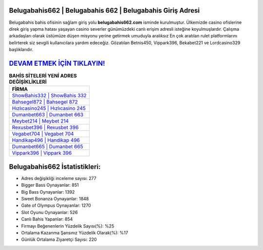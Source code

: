 ﻿Belugabahis662 | Belugabahis 662 | Belugabahis Giriş Adresi
===================================

.. image:: images/belugabahis-giris.jpg
   :width: 600
   
Belugabahis bahis ofisinin sağlam giriş yolu **belugabahis662.com** isminde kurulmuştur. Ülkemizde casino ofislerine direk giriş yapma hatası yaşayan casino severler günümüzdeki canlı erişim adresli isteğine koyulmuşlardır. Çalışma arkadaşları olarak üstümüze düşen misyonu yerine getirmek umuduyla aralıksız En çok aratılan rulet platformlarını belirterek siz sevgili kullanıcılara yardım edeceğiz. Gözatılan Betnis450, Vippark396, Bekabet221 ve Lordcasino329 başlıklarıdır.

`DEVAM ETMEK İÇİN TIKLAYIN! <https://cutt.ly/QwVVg2Vk>`_
==============

.. list-table:: **BAHİS SİTELERİ YENİ ADRES DEĞİŞİKLİKLERİ**
   :widths: 100
   :header-rows: 1

   * - FİRMA
   * - `ShowBahis332 | ShowBahis 332 <showbahis332-showbahis-332-showbahis-giris-adresi.html>`_
   * - `Bahsegel872 | Bahsegel 872 <bahsegel872-bahsegel-872-bahsegel-giris-adresi.html>`_
   * - `Hızlıcasino245 | Hızlıcasino 245 <hizlicasino245-hizlicasino-245-hizlicasino-giris-adresi.html>`_	 
   * - `Dumanbet663 | Dumanbet 663 <dumanbet663-dumanbet-663-dumanbet-giris-adresi.html>`_	 
   * - `Meybet214 | Meybet 214 <meybet214-meybet-214-meybet-giris-adresi.html>`_ 
   * - `Rexusbet396 | Rexusbet 396 <rexusbet396-rexusbet-396-rexusbet-giris-adresi.html>`_
   * - `Vegabet704 | Vegabet 704 <vegabet704-vegabet-704-vegabet-giris-adresi.html>`_	 
   * - `Handikap496 | Handikap 496 <handikap496-handikap-496-handikap-giris-adresi.html>`_
   * - `Dumanbet665 | Dumanbet 665 <dumanbet665-dumanbet-665-dumanbet-giris-adresi.html>`_
   * - `Vippark396 | Vippark 396 <vippark396-vippark-396-vippark-giris-adresi.html>`_
	 
Belugabahis662 İstatistikleri:
===================================	 
* Adres değişikliği inceleme sayısı: 277
* Bigger Bass Oynayanlar: 851
* Big Bass Oynayanlar: 1392
* Sweet Bonanza Oynayanlar: 1848
* Gate of Olympus Oynayanlar: 1270
* Slot Oyunu Oynayanlar: 526
* Canlı Bahis Yapanlar: 854
* Firmayı Beğenenlerin Yüzdelik Sayısı(%): %25
* Ortalama Kazanma Şansınız Yüzdelik Olarak(%): %17
* Günlük Ortalama Ziyaretçi Sayısı: 220
